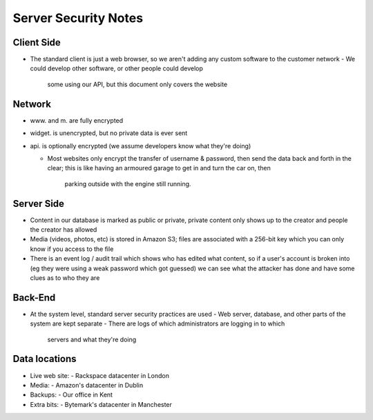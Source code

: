Server Security Notes
=====================

Client Side
~~~~~~~~~~~
- The standard client is just a web browser, so we aren't adding any
  custom software to the customer network
  - We could develop other software, or other people could develop
    some using our API, but this document only covers the website

Network
~~~~~~~
- www. and m. are fully encrypted
- widget. is unencrypted, but no private data is ever sent
- api. is optionally encrypted (we assume developers know what they're doing)

  - Most websites only encrypt the transfer of username & password,
    then send the data back and forth in the clear; this is like
    having an armoured garage to get in and turn the car on, then
	parking outside with the engine still running.

Server Side
~~~~~~~~~~~
- Content in our database is marked as public or private, private
  content only shows up to the creator and people the creator has
  allowed
- Media (videos, photos, etc) is stored in Amazon S3; files are
  associated with a 256-bit key which you can only know if you
  access to the file
- There is an event log / audit trail which shows who has edited what
  content, so if a user's account is broken into (eg they were using a
  weak password which got guessed) we can see what the attacker has done
  and have some clues as to who they are

Back-End
~~~~~~~~
- At the system level, standard server security practices are used
  - Web server, database, and other parts of the system are kept separate
  - There are logs of which administrators are logging in to which
    servers and what they're doing

Data locations
~~~~~~~~~~~~~~
- Live web site:
  - Rackspace datacenter in London
- Media:
  - Amazon's datacenter in Dublin
- Backups:
  - Our office in Kent
- Extra bits:
  - Bytemark's datacenter in Manchester
